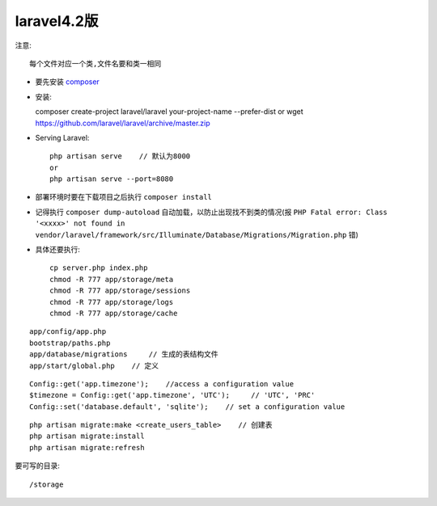 laravel4.2版
=================


注意::
  
    每个文件对应一个类,文件名要和类一相同


  
* 要先安装 `composer <http://getcomposer.org>`_

* 安装::

  composer create-project laravel/laravel your-project-name --prefer-dist
  or
  wget https://github.com/laravel/laravel/archive/master.zip

* Serving Laravel::

    php artisan serve    // 默认为8000
    or
    php artisan serve --port=8080



* 部署环境时要在下载项目之后执行 ``composer install``
* 记得执行 ``composer dump-autoload`` 自动加载，以防止出现找不到类的情况(报 ``PHP Fatal error: Class '<xxxx>' not found in vendor/laravel/framework/src/Illuminate/Database/Migrations/Migration.php`` 错)

* 具体还要执行::

    cp server.php index.php
    chmod -R 777 app/storage/meta
    chmod -R 777 app/storage/sessions
    chmod -R 777 app/storage/logs
    chmod -R 777 app/storage/cache



::

    app/config/app.php
    bootstrap/paths.php
    app/database/migrations     // 生成的表结构文件
    app/start/global.php    // 定义
    

::

    Config::get('app.timezone');    //access a configuration value
    $timezone = Config::get('app.timezone', 'UTC');     // 'UTC', 'PRC'
    Config::set('database.default', 'sqlite');    // set a configuration value

::

    php artisan migrate:make <create_users_table>    // 创建表
    php artisan migrate:install
    php artisan migrate:refresh



要可写的目录::

    /storage
    
